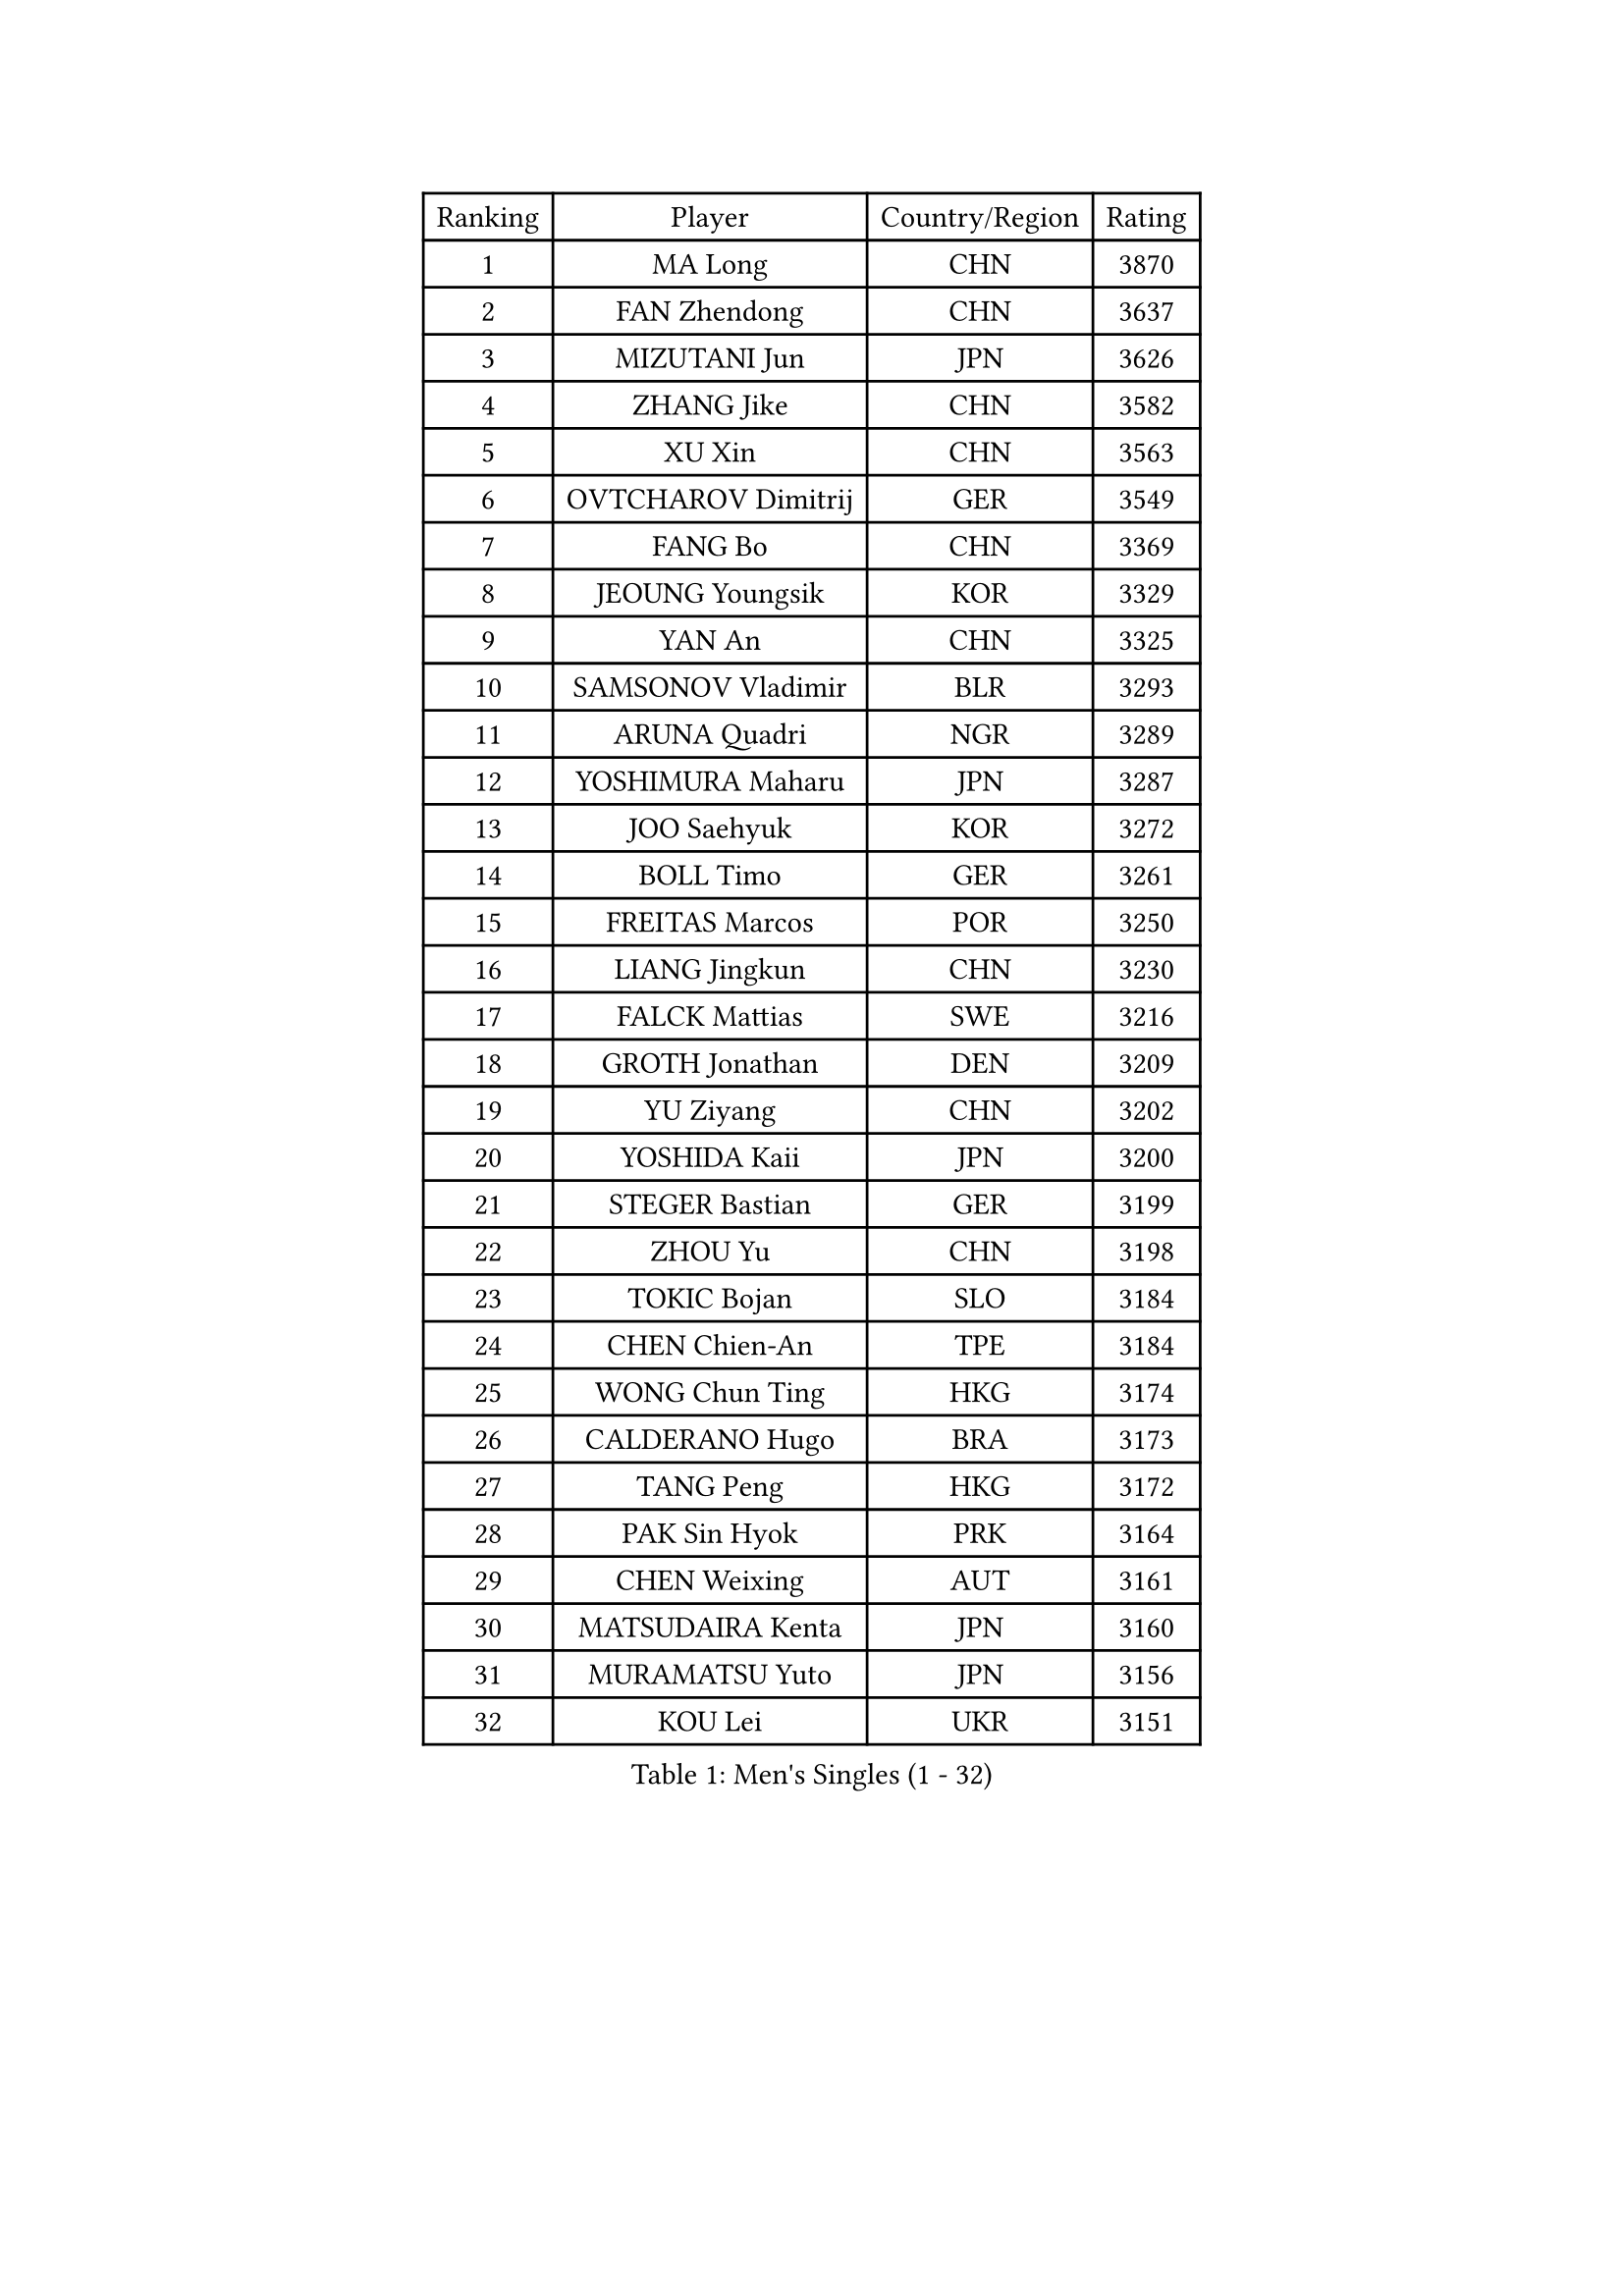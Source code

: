 
#set text(font: ("Courier New", "NSimSun"))
#figure(
  caption: "Men's Singles (1 - 32)",
    table(
      columns: 4,
      [Ranking], [Player], [Country/Region], [Rating],
      [1], [MA Long], [CHN], [3870],
      [2], [FAN Zhendong], [CHN], [3637],
      [3], [MIZUTANI Jun], [JPN], [3626],
      [4], [ZHANG Jike], [CHN], [3582],
      [5], [XU Xin], [CHN], [3563],
      [6], [OVTCHAROV Dimitrij], [GER], [3549],
      [7], [FANG Bo], [CHN], [3369],
      [8], [JEOUNG Youngsik], [KOR], [3329],
      [9], [YAN An], [CHN], [3325],
      [10], [SAMSONOV Vladimir], [BLR], [3293],
      [11], [ARUNA Quadri], [NGR], [3289],
      [12], [YOSHIMURA Maharu], [JPN], [3287],
      [13], [JOO Saehyuk], [KOR], [3272],
      [14], [BOLL Timo], [GER], [3261],
      [15], [FREITAS Marcos], [POR], [3250],
      [16], [LIANG Jingkun], [CHN], [3230],
      [17], [FALCK Mattias], [SWE], [3216],
      [18], [GROTH Jonathan], [DEN], [3209],
      [19], [YU Ziyang], [CHN], [3202],
      [20], [YOSHIDA Kaii], [JPN], [3200],
      [21], [STEGER Bastian], [GER], [3199],
      [22], [ZHOU Yu], [CHN], [3198],
      [23], [TOKIC Bojan], [SLO], [3184],
      [24], [CHEN Chien-An], [TPE], [3184],
      [25], [WONG Chun Ting], [HKG], [3174],
      [26], [CALDERANO Hugo], [BRA], [3173],
      [27], [TANG Peng], [HKG], [3172],
      [28], [PAK Sin Hyok], [PRK], [3164],
      [29], [CHEN Weixing], [AUT], [3161],
      [30], [MATSUDAIRA Kenta], [JPN], [3160],
      [31], [MURAMATSU Yuto], [JPN], [3156],
      [32], [KOU Lei], [UKR], [3151],
    )
  )#pagebreak()

#set text(font: ("Courier New", "NSimSun"))
#figure(
  caption: "Men's Singles (33 - 64)",
    table(
      columns: 4,
      [Ranking], [Player], [Country/Region], [Rating],
      [33], [JANG Woojin], [KOR], [3148],
      [34], [FRANZISKA Patrick], [GER], [3145],
      [35], [DRINKHALL Paul], [ENG], [3139],
      [36], [GIONIS Panagiotis], [GRE], [3135],
      [37], [OSHIMA Yuya], [JPN], [3130],
      [38], [SHIBAEV Alexander], [RUS], [3130],
      [39], [LUNDQVIST Jens], [SWE], [3128],
      [40], [LI Ping], [QAT], [3118],
      [41], [LIN Gaoyuan], [CHN], [3113],
      [42], [#text(gray, "SHIONO Masato")], [JPN], [3104],
      [43], [GAUZY Simon], [FRA], [3103],
      [44], [KONECNY Tomas], [CZE], [3098],
      [45], [GERELL Par], [SWE], [3095],
      [46], [CRISAN Adrian], [ROU], [3086],
      [47], [LEE Jungwoo], [KOR], [3084],
      [48], [CHUANG Chih-Yuan], [TPE], [3083],
      [49], [MORIZONO Masataka], [JPN], [3082],
      [50], [SHANG Kun], [CHN], [3077],
      [51], [WANG Yang], [SVK], [3067],
      [52], [CHO Seungmin], [KOR], [3066],
      [53], [FLORE Tristan], [FRA], [3066],
      [54], [LEBESSON Emmanuel], [FRA], [3065],
      [55], [PITCHFORD Liam], [ENG], [3062],
      [56], [FILUS Ruwen], [GER], [3059],
      [57], [ASSAR Omar], [EGY], [3058],
      [58], [#text(gray, "LI Hu")], [SGP], [3055],
      [59], [GACINA Andrej], [CRO], [3054],
      [60], [#text(gray, "OH Sangeun")], [KOR], [3054],
      [61], [WANG Eugene], [CAN], [3049],
      [62], [KARLSSON Kristian], [SWE], [3043],
      [63], [BAUM Patrick], [GER], [3039],
      [64], [HO Kwan Kit], [HKG], [3039],
    )
  )#pagebreak()

#set text(font: ("Courier New", "NSimSun"))
#figure(
  caption: "Men's Singles (65 - 96)",
    table(
      columns: 4,
      [Ranking], [Player], [Country/Region], [Rating],
      [65], [MATTENET Adrien], [FRA], [3039],
      [66], [KIM Donghyun], [KOR], [3033],
      [67], [PARK Ganghyeon], [KOR], [3030],
      [68], [ZHOU Qihao], [CHN], [3029],
      [69], [OLAH Benedek], [FIN], [3028],
      [70], [MATSUDAIRA Kenji], [JPN], [3025],
      [71], [ZHOU Kai], [CHN], [3024],
      [72], [JANCARIK Lubomir], [CZE], [3021],
      [73], [MONTEIRO Joao], [POR], [3020],
      [74], [ROBINOT Quentin], [FRA], [3018],
      [75], [LEE Sang Su], [KOR], [3011],
      [76], [NIWA Koki], [JPN], [3010],
      [77], [GERALDO Joao], [POR], [3005],
      [78], [DYJAS Jakub], [POL], [3004],
      [79], [VLASOV Grigory], [RUS], [3004],
      [80], [CASSIN Alexandre], [FRA], [3003],
      [81], [TSUBOI Gustavo], [BRA], [2999],
      [82], [BROSSIER Benjamin], [FRA], [2998],
      [83], [ACHANTA Sharath Kamal], [IND], [2998],
      [84], [#text(gray, "SCHLAGER Werner")], [AUT], [2996],
      [85], [SAMBE Kohei], [JPN], [2995],
      [86], [TAKAKIWA Taku], [JPN], [2993],
      [87], [HE Zhiwen], [ESP], [2993],
      [88], [YOSHIDA Masaki], [JPN], [2992],
      [89], [PAIKOV Mikhail], [RUS], [2992],
      [90], [OUAICHE Stephane], [FRA], [2989],
      [91], [APOLONIA Tiago], [POR], [2989],
      [92], [DESAI Harmeet], [IND], [2989],
      [93], [ANDERSSON Harald], [SWE], [2988],
      [94], [FEGERL Stefan], [AUT], [2985],
      [95], [GAO Ning], [SGP], [2982],
      [96], [JEONG Sangeun], [KOR], [2980],
    )
  )#pagebreak()

#set text(font: ("Courier New", "NSimSun"))
#figure(
  caption: "Men's Singles (97 - 128)",
    table(
      columns: 4,
      [Ranking], [Player], [Country/Region], [Rating],
      [97], [WALKER Samuel], [ENG], [2979],
      [98], [IONESCU Ovidiu], [ROU], [2978],
      [99], [HARIMOTO Tomokazu], [JPN], [2977],
      [100], [UEDA Jin], [JPN], [2974],
      [101], [ZHMUDENKO Yaroslav], [UKR], [2974],
      [102], [CHOE Il], [PRK], [2973],
      [103], [BAI He], [SVK], [2972],
      [104], [WALTHER Ricardo], [GER], [2970],
      [105], [TAZOE Kenta], [JPN], [2966],
      [106], [SAKAI Asuka], [JPN], [2966],
      [107], [MATSUMOTO Cazuo], [BRA], [2965],
      [108], [HABESOHN Daniel], [AUT], [2964],
      [109], [ELOI Damien], [FRA], [2963],
      [110], [DUDA Benedikt], [GER], [2959],
      [111], [MACHI Asuka], [JPN], [2957],
      [112], [LI Ahmet], [TUR], [2957],
      [113], [LAKEEV Vasily], [RUS], [2953],
      [114], [MENGEL Steffen], [GER], [2953],
      [115], [GORAK Daniel], [POL], [2952],
      [116], [KIZUKURI Yuto], [JPN], [2951],
      [117], [KANG Dongsoo], [KOR], [2948],
      [118], [OIKAWA Mizuki], [JPN], [2947],
      [119], [KALLBERG Anton], [SWE], [2940],
      [120], [KIM Minhyeok], [KOR], [2940],
      [121], [WANG Zengyi], [POL], [2940],
      [122], [JIN Takuya], [JPN], [2939],
      [123], [#text(gray, "CHEN Feng")], [SGP], [2936],
      [124], [ZHAI Yujia], [DEN], [2936],
      [125], [HACHARD Antoine], [FRA], [2934],
      [126], [YOSHIMURA Kazuhiro], [JPN], [2932],
      [127], [HIELSCHER Lars], [GER], [2930],
      [128], [#text(gray, "WU Zhikang")], [SGP], [2930],
    )
  )